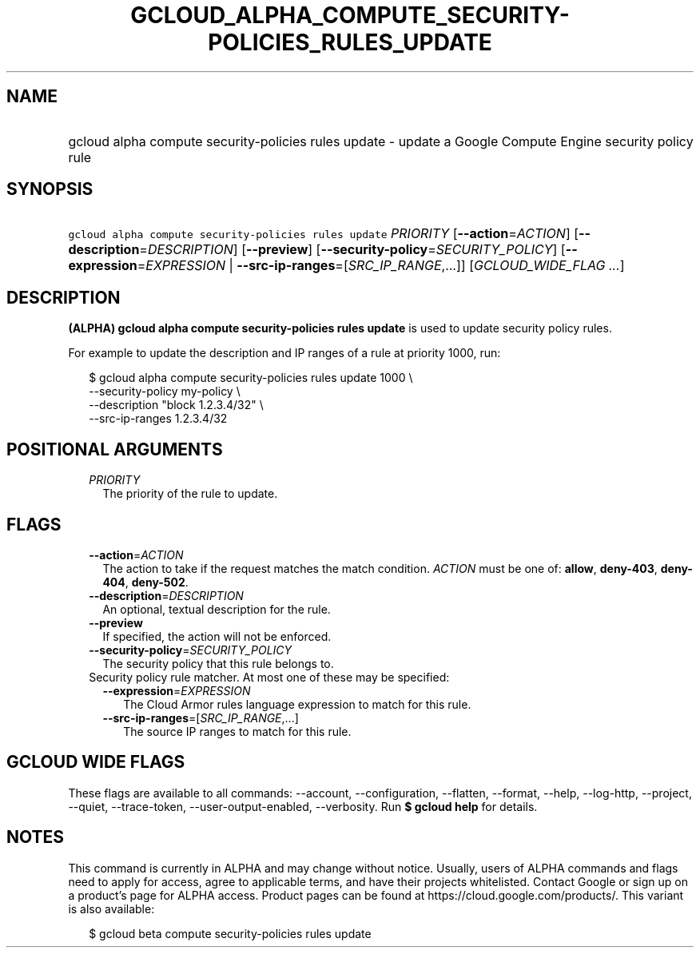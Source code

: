 
.TH "GCLOUD_ALPHA_COMPUTE_SECURITY\-POLICIES_RULES_UPDATE" 1



.SH "NAME"
.HP
gcloud alpha compute security\-policies rules update \- update a Google Compute Engine security policy rule



.SH "SYNOPSIS"
.HP
\f5gcloud alpha compute security\-policies rules update\fR \fIPRIORITY\fR [\fB\-\-action\fR=\fIACTION\fR] [\fB\-\-description\fR=\fIDESCRIPTION\fR] [\fB\-\-preview\fR] [\fB\-\-security\-policy\fR=\fISECURITY_POLICY\fR] [\fB\-\-expression\fR=\fIEXPRESSION\fR\ |\ \fB\-\-src\-ip\-ranges\fR=[\fISRC_IP_RANGE\fR,...]] [\fIGCLOUD_WIDE_FLAG\ ...\fR]



.SH "DESCRIPTION"

\fB(ALPHA)\fR \fBgcloud alpha compute security\-policies rules update\fR is used
to update security policy rules.

For example to update the description and IP ranges of a rule at priority 1000,
run:

.RS 2m
$ gcloud alpha compute security\-policies rules update 1000 \e
    \-\-security\-policy my\-policy \e
    \-\-description "block 1.2.3.4/32" \e
    \-\-src\-ip\-ranges 1.2.3.4/32
.RE



.SH "POSITIONAL ARGUMENTS"

.RS 2m
.TP 2m
\fIPRIORITY\fR
The priority of the rule to update.


.RE
.sp

.SH "FLAGS"

.RS 2m
.TP 2m
\fB\-\-action\fR=\fIACTION\fR
The action to take if the request matches the match condition. \fIACTION\fR must
be one of: \fBallow\fR, \fBdeny\-403\fR, \fBdeny\-404\fR, \fBdeny\-502\fR.

.TP 2m
\fB\-\-description\fR=\fIDESCRIPTION\fR
An optional, textual description for the rule.

.TP 2m
\fB\-\-preview\fR
If specified, the action will not be enforced.

.TP 2m
\fB\-\-security\-policy\fR=\fISECURITY_POLICY\fR
The security policy that this rule belongs to.

.TP 2m

Security policy rule matcher. At most one of these may be specified:

.RS 2m
.TP 2m
\fB\-\-expression\fR=\fIEXPRESSION\fR
The Cloud Armor rules language expression to match for this rule.

.TP 2m
\fB\-\-src\-ip\-ranges\fR=[\fISRC_IP_RANGE\fR,...]
The source IP ranges to match for this rule.


.RE
.RE
.sp

.SH "GCLOUD WIDE FLAGS"

These flags are available to all commands: \-\-account, \-\-configuration,
\-\-flatten, \-\-format, \-\-help, \-\-log\-http, \-\-project, \-\-quiet,
\-\-trace\-token, \-\-user\-output\-enabled, \-\-verbosity. Run \fB$ gcloud
help\fR for details.



.SH "NOTES"

This command is currently in ALPHA and may change without notice. Usually, users
of ALPHA commands and flags need to apply for access, agree to applicable terms,
and have their projects whitelisted. Contact Google or sign up on a product's
page for ALPHA access. Product pages can be found at
https://cloud.google.com/products/. This variant is also available:

.RS 2m
$ gcloud beta compute security\-policies rules update
.RE

